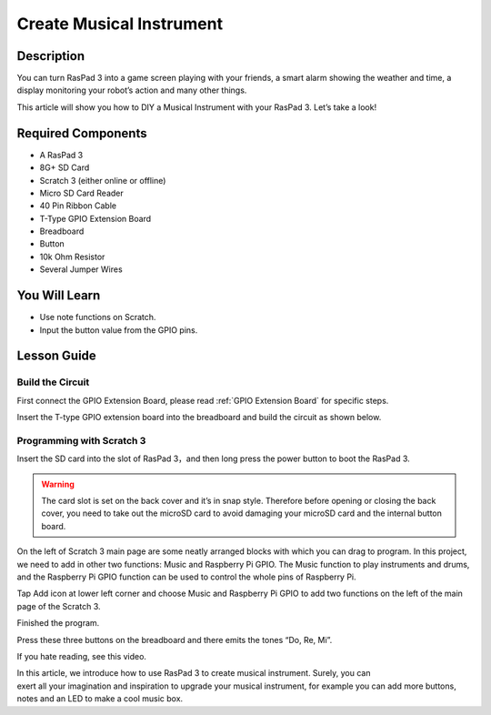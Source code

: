 Create Musical Instrument
===================================

Description
-------------

You can turn RasPad 3 into a game screen playing with your friends, a smart alarm showing the weather and time, a display monitoring your robot’s action and many other things.

This article will show you how to DIY a Musical Instrument with your RasPad 3. Let’s take a look!

.. image:: img/paino1.jpg
  :width: 600
  :align: center

Required Components
-------------------------------

- A RasPad 3
- 8G+ SD Card
- Scratch 3 (either online or offline)
- Micro SD Card Reader
- 40 Pin Ribbon Cable
- T-Type GPIO Extension Board
- Breadboard
- Button
- 10k Ohm Resistor
- Several Jumper Wires

You Will Learn
---------------------

- Use note functions on Scratch.
- Input the button value from the GPIO pins.

Lesson Guide
--------------

Build the Circuit
^^^^^^^^^^^^^^^^^^^^^^

First connect the GPIO Extension Board, please read :ref:`GPIO Extension Board` for specific steps.

.. image:: img/pir2.jpg
  :width: 600
  :align: center

Insert the T-type GPIO extension board into the breadboard and build the circuit as shown below.

.. image:: img/paino3.png
  :width: 600
  :align: center

Programming with Scratch 3
^^^^^^^^^^^^^^^^^^^^^^^^^^^^^^^^

Insert the SD card into the slot of RasPad 3，and then long press the power button to boot the RasPad 3. 

.. image:: img/install_sd_card.jpg
  :width: 500
  :align: center

.. warning::
  
  The card slot is set on the back cover and it’s in snap style. Therefore before opening or closing the back cover, you need to take out the microSD card to avoid damaging your microSD card and the internal button board.

On the left of Scratch 3 main page are some neatly arranged blocks with which you can drag to program. In this project, we need to add in other two functions: Music and Raspberry Pi GPIO. The Music function to play instruments and drums, and the Raspberry Pi GPIO function can be used to control the whole pins of Raspberry Pi.

.. image:: img/paino5.jpg
  :width: 600
  :align: center

Tap Add icon at lower left corner and choose Music and Raspberry Pi GPIO to add two functions on the left of the main page of the Scratch 3.

.. image:: img/paino6.jpg
  :width: 700
  :align: center

Finished the program.

.. image:: img/paino7.jpg
  :width: 700
  :align: center

Press these three buttons on the breadboard and there emits the tones “Do, Re, Mi”.

.. image:: img/paino8.jpg
  :width: 600
  :align: center

If you hate reading, see this video.

.. raw:: html

  <iframe width="695" height="576" src="https://www.youtube.com/embed/Ku4vRZz-x2I" title="YouTube video player" frameborder="0" allow="accelerometer; autoplay; clipboard-write; encrypted-media; gyroscope; picture-in-picture" allowfullscreen></iframe>

In this article, we introduce how to use RasPad 3 to create musical instrument. Surely, you can exert all your imagination and inspiration to upgrade your musical instrument, for example you can add more buttons, notes and an LED to make a cool music box.
